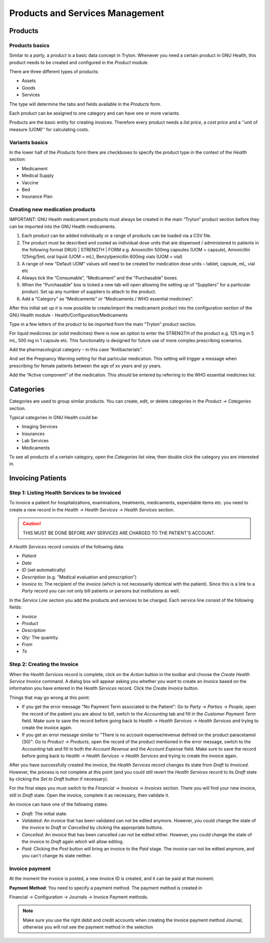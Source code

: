 .. _healthcentermanagement-products:products_and_services_management:

Products and Services Management
================================

.. _healthcentermanagement-products:products_and_services_management-products:

Products
--------

.. _healthcentermanagement-products:products_and_services_management-products-products_basics:

Products basics
^^^^^^^^^^^^^^^

Similar to a *party,* a *product* is a basic data concept in Tryton. Whenever you need a certain product in GNU Health, this product needs to be created and configured in the *Product* module.

There are three different types of products:

* Assets
* Goods
* Services

The type will determine the tabs and fields available in the *Products* form.

Each product can be assigned to one category and can have one or more variants.

Products are the basic entity for creating invoices. Therefore every product needs a *list price*, a *cost price* and a ''unit of measure (UOM)'' for calculating costs.

.. _healthcentermanagement-products:products_and_services_management-products-variants_basics:

Variants basics
^^^^^^^^^^^^^^^

In the lower half of the *Products* form there are checkboxes to specify the product type in the context of the *Health* section:

* Medicament
* Medical Supply
* Vaccine
* Bed
* Insurance Plan

.. _healthcentermanagement-products:products_and_services_management-products-creating_new_medication_products:

Creating new medication products
^^^^^^^^^^^^^^^^^^^^^^^^^^^^^^^^

IMPORTANT: GNU Health medicament products must always be created in the main “Tryton” product section before they can be imported into the GNU Health medicaments.
 
#. Each product can be added individually or a range of products can be loaded via a CSV file.
#. The product must be described and costed as individual dose units that are dispensed / administered to patients in the following format DRUG | STRENGTH | FORM e.g. Amoxicillin 500mg capsules (UOM = capsule), Amoxicillin 125mg/5mL oral liquid (UOM = mL), Benzylpenicillin 600mg vials (UOM = vial)
#. A range of new “Default UOM” values will need to be created for medication dose units – tablet, capsule, mL, vial etc
#. Always tick the “Consumable”, “Medicament” and the "Purchasable" boxes.
#. When the "Purchasable" box is ticked a new tab will open allowing the setting up of "Suppliers" for a particular product. Set up any number of suppliers to attach to the product.
#. Add a “Category” as “Medicaments” or “Medicaments / WHO essential medicines”.

After this initial set up it is now possible to create/import the medicament product into the configuration section of the GNU Health module - Health/Configuration/Medicaments 

Type in a few letters of the product to be imported from the main “Tryton” product section.

For liquid medicines (or solid medicines) there is now an option to enter the STRENGTH of the product e.g. 125 mg in 5 mL, 500 mg in 1 capsule etc. This functionality is designed for future use of more complex prescribing scenarios.

Add the pharmacological category – in this case “Antibacterials”.

And set the Pregnancy Warning setting for that particular medication. This setting will trigger a message when prescribing for female patients between the age of xx years and yy years.

Add the “Active component” of the medication. This should be entered by referring to the WHO essential medicines list.

.. _healthcentermanagement-products:products_and_services_management-categories:

Categories
----------

Categories are used to group similar products. You can create, edit, or delete categories in the *Product → Categories* section.

Typical categories in GNU Health could be:

* Imaging Services
* Insurances
* Lab Services
* Medicaments

To see all products of a certain category, open the *Categories* list view, then double click the category you are interested in.

.. _healthcentermanagement-products:products_and_services_management-invoicing_patients:

Invoicing Patients
------------------

.. _healthcentermanagement-products:products_and_services_management-invoicing_patients-step_1:_listing_health_services_to_be_invoiced:

Step 1: Listing Health Services to be Invoiced
^^^^^^^^^^^^^^^^^^^^^^^^^^^^^^^^^^^^^^^^^^^^^^
 

To invoice a patient for hospitalizations, examinations, treatments, medicaments, expendable items etc. you need to create a new record in the *Health → Health Services → Health Services* section. 

.. caution:: THIS MUST BE DONE BEFORE ANY SERVICES ARE CHARGED TO THE PATIENT'S ACCOUNT.

A *Health Services* record consists of the following data:

* *Patient*
* *Date*
* *ID* (set automatically)
* *Description* (e.g. "Medical evaluation and prescription")
* *Invoice to:* The recipient of the invoice (which is not necessarily identical with the patient). Since this is a link to a *Party* record you can not only bill patients or persons but institutions as well. 

In the *Service Line* section you add the products and services to be charged. Each service line consist of the following fields:

* *Invoice*
* *Product*
* *Description*
* *Qty:* The quantity.
* *From*
* *To*

.. _healthcentermanagement-products:products_and_services_management-invoicing_patients-step_2:_creating_the_invoice:

Step 2: Creating the Invoice
^^^^^^^^^^^^^^^^^^^^^^^^^^^^


When the *Health Services* record is complete, click on the *Action* button in the toolbar and choose the *Create Health Service Invoice* command. A dialog box will appear asking you whether you want to create an *Invoice* based on the information you have entered in the *Health Services* record. Click the *Create Invoice* button.

Things that may go wrong at this point:

* If you get the error message "No Payment Term associated to the Patient": Go to *Party → Parties → People*, open the record of the patient you are about to bill, switch to the *Accounting* tab and fill in the *Customer Payment Term* field. Make sure to save the record before going back to *Health → Health Services → Health Services* and trying to create the invoice again.
* If you get an error message similar to "There is no account expense/revenue defined on the product paracetamol (30)": Go to *Product → Products*, open the record of the product mentioned in the error message, switch to the *Accounting* tab and fill in both the *Account Revenue* and the *Account Expense* field. Make sure to save the record before going back to *Health → Health Services → Health Services* and trying to create the invoice again.

After you have successfully created the invoice, the *Health Services* record changes its state from *Draft* to *Invoiced*. However, the process is not complete at this point (and you could still revert the *Health Services* record to its *Draft* state by clicking the *Set to Draft* button if necessary).


For the final steps you must switch to the *Financial → Invoices → Invoices* section. There you will find your new invoice, still in *Draft* state. Open the invoice, complete it as necessary, then validate it.

An invoice can have one of the following states:

* *Draft*: The initial state.
* *Validated*: An invoice that has been validated can not be edited anymore. However, you could change the state of the invoice to *Draft* or *Cancelled* by clicking the appropriate buttons.
* *Cancelled*: An invoice that has been cancelled can not be edited either. However, you could change the state of the invoice to *Draft* again which will allow editing.
* *Paid*: Clicking the *Post* button will bring an invoice to the *Paid* stage. The invoice can not be edited anymore, and you can't change its state neither.

.. _healthcentermanagement-products:products_and_services_management-invoicing_patients-invoice_payment:

Invoice payment
^^^^^^^^^^^^^^^
At the moment the invoice is posted, a new invoice ID is created, and it can be paid at that moment.

**Payment Method**: You need to specify a payment method. The payment method is created in 


Financial -> Configuration -> Journals -> Invoice Payment methods.

.. note:: Make sure you use the right debit and credit accounts when creating the Invoice payment method Journal, otherwise you will not see the payment method in the selection